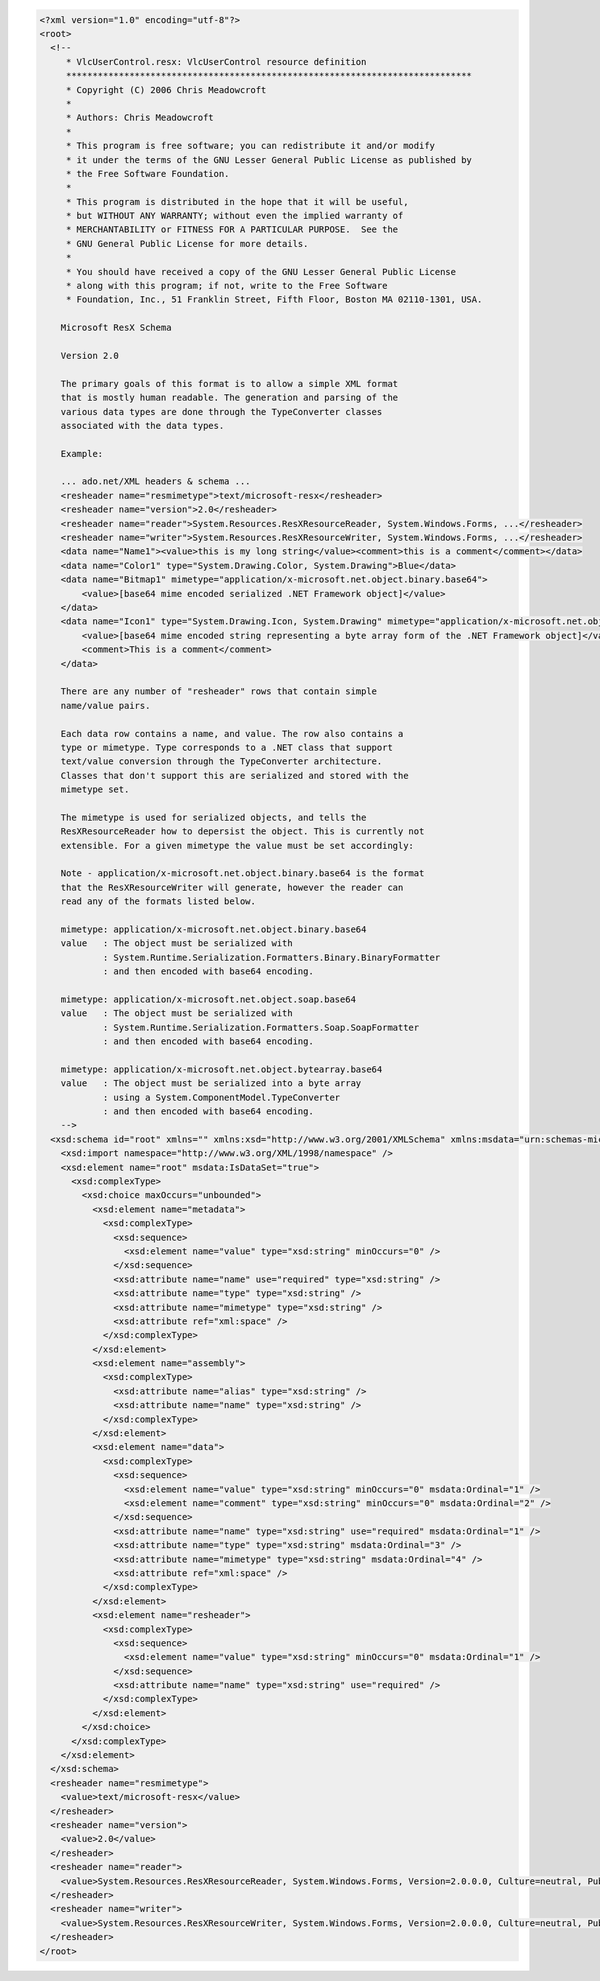 .. raw:: mediawiki

   {{example code|l=LGPL|for=.Net Interface to VLC}}

.. code:: xml

   <?xml version="1.0" encoding="utf-8"?>
   <root>
     <!-- 
        * VlcUserControl.resx: VlcUserControl resource definition
        *****************************************************************************
        * Copyright (C) 2006 Chris Meadowcroft
        *
        * Authors: Chris Meadowcroft
        *
        * This program is free software; you can redistribute it and/or modify
        * it under the terms of the GNU Lesser General Public License as published by
        * the Free Software Foundation.
        *
        * This program is distributed in the hope that it will be useful,
        * but WITHOUT ANY WARRANTY; without even the implied warranty of
        * MERCHANTABILITY or FITNESS FOR A PARTICULAR PURPOSE.  See the
        * GNU General Public License for more details.
        *
        * You should have received a copy of the GNU Lesser General Public License
        * along with this program; if not, write to the Free Software
        * Foundation, Inc., 51 Franklin Street, Fifth Floor, Boston MA 02110-1301, USA.

       Microsoft ResX Schema 
       
       Version 2.0
       
       The primary goals of this format is to allow a simple XML format 
       that is mostly human readable. The generation and parsing of the 
       various data types are done through the TypeConverter classes 
       associated with the data types.
       
       Example:
       
       ... ado.net/XML headers & schema ...
       <resheader name="resmimetype">text/microsoft-resx</resheader>
       <resheader name="version">2.0</resheader>
       <resheader name="reader">System.Resources.ResXResourceReader, System.Windows.Forms, ...</resheader>
       <resheader name="writer">System.Resources.ResXResourceWriter, System.Windows.Forms, ...</resheader>
       <data name="Name1"><value>this is my long string</value><comment>this is a comment</comment></data>
       <data name="Color1" type="System.Drawing.Color, System.Drawing">Blue</data>
       <data name="Bitmap1" mimetype="application/x-microsoft.net.object.binary.base64">
           <value>[base64 mime encoded serialized .NET Framework object]</value>
       </data>
       <data name="Icon1" type="System.Drawing.Icon, System.Drawing" mimetype="application/x-microsoft.net.object.bytearray.base64">
           <value>[base64 mime encoded string representing a byte array form of the .NET Framework object]</value>
           <comment>This is a comment</comment>
       </data>
                   
       There are any number of "resheader" rows that contain simple 
       name/value pairs.
       
       Each data row contains a name, and value. The row also contains a 
       type or mimetype. Type corresponds to a .NET class that support 
       text/value conversion through the TypeConverter architecture. 
       Classes that don't support this are serialized and stored with the 
       mimetype set.
       
       The mimetype is used for serialized objects, and tells the 
       ResXResourceReader how to depersist the object. This is currently not 
       extensible. For a given mimetype the value must be set accordingly:
       
       Note - application/x-microsoft.net.object.binary.base64 is the format 
       that the ResXResourceWriter will generate, however the reader can 
       read any of the formats listed below.
       
       mimetype: application/x-microsoft.net.object.binary.base64
       value   : The object must be serialized with 
               : System.Runtime.Serialization.Formatters.Binary.BinaryFormatter
               : and then encoded with base64 encoding.
       
       mimetype: application/x-microsoft.net.object.soap.base64
       value   : The object must be serialized with 
               : System.Runtime.Serialization.Formatters.Soap.SoapFormatter
               : and then encoded with base64 encoding.

       mimetype: application/x-microsoft.net.object.bytearray.base64
       value   : The object must be serialized into a byte array 
               : using a System.ComponentModel.TypeConverter
               : and then encoded with base64 encoding.
       -->
     <xsd:schema id="root" xmlns="" xmlns:xsd="http://www.w3.org/2001/XMLSchema" xmlns:msdata="urn:schemas-microsoft-com:xml-msdata">
       <xsd:import namespace="http://www.w3.org/XML/1998/namespace" />
       <xsd:element name="root" msdata:IsDataSet="true">
         <xsd:complexType>
           <xsd:choice maxOccurs="unbounded">
             <xsd:element name="metadata">
               <xsd:complexType>
                 <xsd:sequence>
                   <xsd:element name="value" type="xsd:string" minOccurs="0" />
                 </xsd:sequence>
                 <xsd:attribute name="name" use="required" type="xsd:string" />
                 <xsd:attribute name="type" type="xsd:string" />
                 <xsd:attribute name="mimetype" type="xsd:string" />
                 <xsd:attribute ref="xml:space" />
               </xsd:complexType>
             </xsd:element>
             <xsd:element name="assembly">
               <xsd:complexType>
                 <xsd:attribute name="alias" type="xsd:string" />
                 <xsd:attribute name="name" type="xsd:string" />
               </xsd:complexType>
             </xsd:element>
             <xsd:element name="data">
               <xsd:complexType>
                 <xsd:sequence>
                   <xsd:element name="value" type="xsd:string" minOccurs="0" msdata:Ordinal="1" />
                   <xsd:element name="comment" type="xsd:string" minOccurs="0" msdata:Ordinal="2" />
                 </xsd:sequence>
                 <xsd:attribute name="name" type="xsd:string" use="required" msdata:Ordinal="1" />
                 <xsd:attribute name="type" type="xsd:string" msdata:Ordinal="3" />
                 <xsd:attribute name="mimetype" type="xsd:string" msdata:Ordinal="4" />
                 <xsd:attribute ref="xml:space" />
               </xsd:complexType>
             </xsd:element>
             <xsd:element name="resheader">
               <xsd:complexType>
                 <xsd:sequence>
                   <xsd:element name="value" type="xsd:string" minOccurs="0" msdata:Ordinal="1" />
                 </xsd:sequence>
                 <xsd:attribute name="name" type="xsd:string" use="required" />
               </xsd:complexType>
             </xsd:element>
           </xsd:choice>
         </xsd:complexType>
       </xsd:element>
     </xsd:schema>
     <resheader name="resmimetype">
       <value>text/microsoft-resx</value>
     </resheader>
     <resheader name="version">
       <value>2.0</value>
     </resheader>
     <resheader name="reader">
       <value>System.Resources.ResXResourceReader, System.Windows.Forms, Version=2.0.0.0, Culture=neutral, PublicKeyToken=b77a5c561934e089</value>
     </resheader>
     <resheader name="writer">
       <value>System.Resources.ResXResourceWriter, System.Windows.Forms, Version=2.0.0.0, Culture=neutral, PublicKeyToken=b77a5c561934e089</value>
     </resheader>
   </root>
